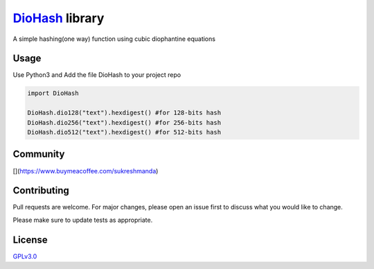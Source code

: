 `DioHash <https://github.com/sukreshmanda/diohash>`__ library
=============================================================

A simple hashing(one way) function using cubic diophantine equations

Usage
-----

Use Python3 and Add the file DioHash to your project repo

.. code:: python

    import DioHash

    DioHash.dio128("text").hexdigest() #for 128-bits hash
    DioHash.dio256("text").hexdigest() #for 256-bits hash
    DioHash.dio512("text").hexdigest() #for 512-bits hash

Community
---------
|Stars Badge| |Forks Badge| |Pull Requests Badge| |Issues Badge| |GitHub
contributors| |License Badge|

.. |Stars Badge| image:: https://img.shields.io/github/stars/sukreshmanda/DioHash
   :target: https://github.com/sukreshmanda/DioHash/stargazers
.. |Forks Badge| image:: https://img.shields.io/github/forks/sukreshmanda/DioHash
   :target: https://github.com/sukreshmanda/DioHash/network/members
.. |Pull Requests Badge| image:: https://img.shields.io/github/issues-pr/sukreshmanda/DioHash
   :target: https://github.com/sukreshmanda/DioHash/pulls
.. |Issues Badge| image:: https://img.shields.io/github/issues/sukreshmanda/DioHash
   :target: https://github.com/sukreshmanda/DioHash/issues
.. |GitHub contributors| image:: https://img.shields.io/github/contributors/sukreshmanda/DioHash?color=2b9348
   :target: https://github.com/sukreshmanda/DioHash/graphs/contributors
.. |License Badge| image:: https://img.shields.io/github/license/sukreshmanda/DioHash?color=2b9348
   :target: https://github.com/sukreshmanda/DioHash/blob/master/LICENSE

[|image1|](https://www.buymeacoffee.com/sukreshmanda)

.. |image1| image:: https://www.buymeacoffee.com/assets/img/guidelines/download-assets-2.svg
   :width: 400px
   
Contributing
------------

Pull requests are welcome. For major changes, please open an issue first
to discuss what you would like to change.

Please make sure to update tests as appropriate.

License
-------

`GPLv3.0 <https://choosealicense.com/licenses/gpl-3.0/>`__
